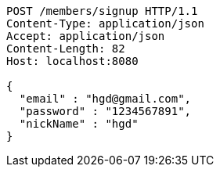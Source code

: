 [source,http,options="nowrap"]
----
POST /members/signup HTTP/1.1
Content-Type: application/json
Accept: application/json
Content-Length: 82
Host: localhost:8080

{
  "email" : "hgd@gmail.com",
  "password" : "1234567891",
  "nickName" : "hgd"
}
----